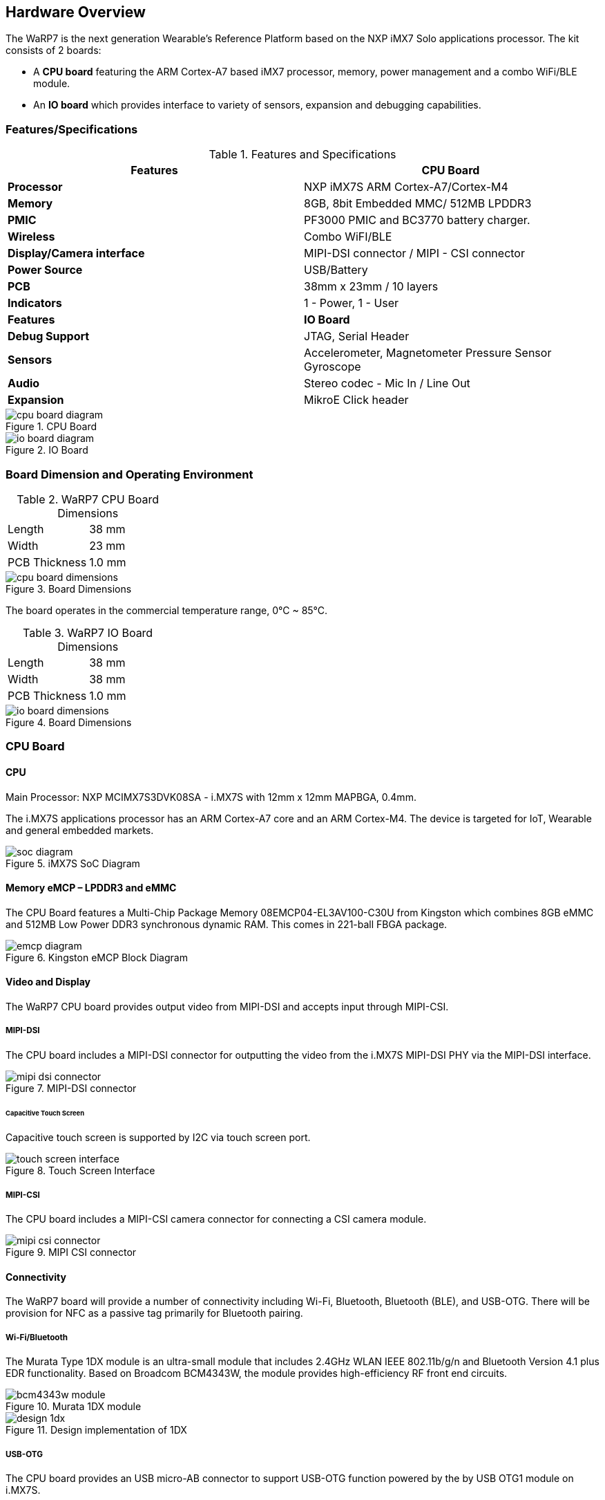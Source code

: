 [[hardware-overview]]
== Hardware Overview

ifdef::env-github,env-browser[:outfilesuffix: .adoc]
ifndef::rootdir[:rootdir: ../]
:imagesdir: {rootdir}/media

The WaRP7 is the next generation Wearable’s Reference Platform based on
the NXP iMX7 Solo applications processor.
The kit consists of 2 boards:

* A *CPU board* featuring the ARM Cortex-A7 based iMX7 processor,
memory, power management and a combo WiFi/BLE module.
* An *IO board* which provides interface to variety of sensors,
expansion and debugging capabilities.

[[featuresspecifications]]
=== Features/Specifications

.Features and Specifications
[cols="2",options="header",]
|================================================================
| Features | CPU Board
|*Processor* | NXP iMX7S ARM Cortex-A7/Cortex-M4
|*Memory* | 8GB, 8bit Embedded MMC/ 512MB LPDDR3
|*PMIC* |PF3000 PMIC and BC3770 battery charger.
|*Wireless* |Combo WiFI/BLE
|*Display/Camera interface* | MIPI-DSI connector / MIPI - CSI connector
|*Power Source* |USB/Battery
|*PCB* | 38mm x 23mm / 10 layers
|*Indicators* | 1 - Power, 1 - User
|*Features* | *IO Board*
|*Debug Support* | JTAG, Serial Header
|*Sensors* | Accelerometer, Magnetometer Pressure Sensor Gyroscope
|*Audio* | Stereo codec - Mic In / Line Out
|*Expansion* | MikroE Click header
|================================================================

[[cpu_board_diagram]]
.CPU Board
image::cpu_board_diagram.png[align=center]

[[io_board_diagram]]
.IO Board
image::io_board_diagram.png[align=center]

[[board-dimension-and-operating-environment]]
=== Board Dimension and Operating Environment

.WaRP7 CPU Board Dimensions

|=====================
|Length |38 mm
|Width |23 mm
|PCB Thickness |1.0 mm
|=====================

[[cpu_board_dimensions]]
.Board Dimensions
image::cpu_board_dimensions.png[align=center]

The board operates in the commercial temperature range, 0°C ~ 85°C.

.WaRP7 IO Board Dimensions

|=====================
|Length |38 mm
|Width |38 mm
|PCB Thickness |1.0 mm
|=====================

[[io_board_dimensions]]
.Board Dimensions
image::io_board_dimensions.png[align=center]

[[cpu-board]]
=== CPU Board

[[cpu]]
==== CPU

Main Processor: NXP MCIMX7S3DVK08SA - i.MX7S with 12mm x 12mm MAPBGA,
0.4mm.

The i.MX7S applications processor has an ARM Cortex-A7 core and an
ARM Cortex-M4. The device is targeted for IoT, Wearable and general
embedded markets.

[[soc_diagram]]
.iMX7S SoC Diagram
image::soc_diagram.jpeg[align=center]

[[memory-emcp-lpddr3-and-emmc]]
==== Memory eMCP – LPDDR3 and eMMC

The CPU Board features a Multi-Chip Package Memory
08EMCP04-EL3AV100-C30U from Kingston which combines 8GB eMMC and 512MB
Low Power DDR3 synchronous dynamic RAM. This comes in 221-ball FBGA
package.

[[emcp_diagram]]
.Kingston eMCP Block Diagram
image::emcp_diagram.png[align=center]

[[video-and-display]]
==== Video and Display

The WaRP7 CPU board provides output video from MIPI-DSI and accepts
input through MIPI-CSI.

[[mipi-dsi]]
===== MIPI-DSI

The CPU board includes a MIPI-DSI connector for outputting the
video from the i.MX7S MIPI-DSI PHY via the MIPI-DSI interface.

[[mipi-dsi_connector]]
.MIPI-DSI connector
image::mipi-dsi_connector.png[align=center]

[[capacitive-touch-screen]]
====== Capacitive Touch Screen

Capacitive touch screen is supported by I2C via touch screen port.

[[touch_screen_interface]]
.Touch Screen Interface
image::touch_screen_interface.png[align=center]

[[mipi-csi]]
===== MIPI-CSI

The CPU board includes a MIPI-CSI camera connector for connecting a CSI
camera module.

[[mipi_csi_connector]]
.MIPI CSI connector
image::mipi_csi_connector.png[align=center]

[[connectivity]]
==== Connectivity

The WaRP7 board will provide a number of connectivity including Wi-Fi,
Bluetooth, Bluetooth (BLE), and USB-OTG. There will be provision for NFC
as a passive tag primarily for Bluetooth pairing.

[[wi-fibluetooth]]
===== Wi-Fi/Bluetooth

The Murata Type 1DX module is an ultra-small module that includes 2.4GHz
WLAN IEEE 802.11b/g/n and Bluetooth Version 4.1 plus EDR functionality. Based on
Broadcom BCM4343W, the module provides high-efficiency RF front end
circuits.

[[bcm4343w_module]]
.Murata 1DX module
image::bcm4343w_module.jpeg[align=center]

[[design_1dx]]
.Design implementation of 1DX
image::design_1dx.png[align=center]

[[usb-otg]]
===== USB-OTG

The CPU board provides an USB micro-AB connector to support USB-OTG
function powered by the by USB OTG1 module on i.MX7S.

[[nfc]]
===== NFC

The board provides support for NFC using the NXP NT3H1101W0FHK. In
addition to the passive NFC Forum compliant contactless interface, the
IC features an I2C contact interface, which can communicate with i.MX7
if NTAG I2C is powered from an external power supply. An additional
externally powered SRAM mapped into the memory allows a fast data
transfer between the RF and I2C interfaces and vice versa, without the
write cycle limitations of the EEPROM memory.

[[nfc_schematic]]
.NFC circuitry
image::nfc_schematic.png[align=center]

[[power-management]]
==== Power Management

[[power-management-ic]]
===== Power Management IC

The NXP PF3000 power management integrated circuit (PMIC) features a
configurable architecture that supports numerous outputs with various
current ratings as well as programmable voltage and sequencing. This
enables the PF3000 to power the core processor, external memory and
peripherals to provide a single-chip system power solution.

[[pf3000_diagram]]
.PF3000 Functional Block diagram
image::pf3000_diagram.jpeg[align=center]

[[power-tree-design]]
===== Power Tree Design

The usage of PF3000 output is as shown in <<PF3000 Output Power Up Sequence and Usage>> below.

.PF3000 Output Power Up Sequence and Usage

[cols=",,,,",options="header",]
|=======================================================================
a|
*PF3000*

*Channel*

 |*Voltage* |*Power up sequence* a|
*Output*

*Current*

 |*i.MX7 Power Rail*
|SW1A |1.15 V |1 |1000 mA |VDD_ARM

|SW1B |1.15 V |1 |1750 mA |VDD_SOC

|SW2 |1.8 V |2 |1250 mA a|
VDDA_1P8_IN FUSE_FSOURCE VDD_XTAL_1P8

VDD_ADC1_1P8

VDD_ADC2_1P8

VDD_TEMPSENOR_1P8

|SW3 |1.5 V |3 |1500 mA |NVCC_DRAM NVCC_DRAM_CKE

|VSNVS |3.0 V |0 |1 mA |VDD_SNVS_IN

|SWBST | |- |600 mA |

|VREFDDR | |3 |10 mA |DRAM_VREF

|VLDO1 |1.8 V |2 |100 mA |VDD_LPSR_IN

|VLDO2 |1.2 V |- |250 mA |

|VLDO3 |1.8 V |2 |100 mA |NVCC_GPIO1/2

|VLDO4 |1.8 V |- |350 mA |

|V33 |3.15 V |2 |350 mA |NVCC_xxx VDD_USB_OTG1_3P3_IN
VDD_USB_OTG2_3P3_IN

|VCC_SD |3.15 V |3 |100 mA |NVCC_SD2
|=======================================================================

The following i.MX7S power rails must use the internal LDO outputs.

.iMX7S Power Rails – Internal LDO

[cols=",",options="header",]
|=================================================
|*i.MX7S internal LDO output* |*i.MX7S Power Rail*
|VDDD_1P0_CAP a|
VDD_MIPI_1P0

PCIE_VP PCIE_VP_RX PCIE_VP_TX

|VDDA_PHY_1P8 a|
VDDA_MIPI_1P8

PCIE_VPH PCIE_VPH_RX PCIE_VPH_TX

|VDD_1P2_CAP |USB_VDD_H_1P2
|=================================================

[[battery-charger]]
===== Battery Charger

The NXP BC3770 is a fully programmable switching charger with dual-path
output for single-cell Li-Ion and Li-Polymer battery. The dual-path
output allows mobile applications with a fully discharged battery to
boot up the system.

* High efficiency and switch-mode operation reduces heat dissipation and
allows higher current capability for a given package size.
* Single input with a 20V withstanding input and charges the battery
with an input current up to 2A.
* Charging parameters and operating modes are fully programmable over an
I2C Interface that operates up to 400 kHz.
* Highly integrated featuring OVP and Power FETs.
* Supports 1.5 MHz switching capabilities.

[[io-board]]
=== IO Board

[[audio]]
==== Audio

The IO board includes the Freescale SGTL5000 – an ultra-low power audio
codec with MIC In and Line Out capability.

[[audio_codec]]
.Freescale SGTL5000 Audio Codec
image::audio_codec.png[align=center]

[[sensors]]
==== Sensors

The WaRP7 board will include three sensors: altimeter, accelerometer and
gyroscope. These three sensor chips share the I2C bus on i.MX7S. The
sensors interrupts are wired to the processor as OR circuit. The
software will determine which device asserted the interrupt.

[[altimeter]]
===== Altimeter

The board features NXP’s MPL3115A2 precision altimeter. The MPL3115A2 is
a compact piezoresistive absolute pressure sensor with an I2C interface.
MPL3115 has a wide operating range of 20kPa to 110 kPa, a range that
covers all surface elevations on Earth. The fully internally compensated
MEMS in conjunction with an embedded high resolution 24-bit equivalent
ADC provide accurate pressure [Pascals] / altitude [meters] and
temperature [degrees Celsius] data.

[[mpl33115a2_diagram]]
.MPL3115A2 Block Diagram
image::mpl33115a2_diagram.jpeg[align=center]

[[altimeter_schematics]]
.Altimeter schematics
image::altimeter_schematics.png[align=center]

[[accelerometer-and-magnetometer]]
===== Accelerometer and Magnetometer

The board also features FXOS8700CQ 6-axis sensor combines
industry-leading 14-bit accelerometer and 16-bit magnetometer sensors in
a small 3 x 3 x 1.2 mm QFN plastic package.

[[accelerometer_magnetometer_diagram]]
.FXOS8700CQ – Accelerometer/Magnetometer Block Diagram
image::accelerometer_magnetometer_diagram.jpeg[align=center]

[[accelerometer_magnetometer_schematics]]
.Accelerometer/Magnetometer schematics
image::accelerometer_magnetometer_schematics.png[align=center]

[[gyroscope]]
===== Gyroscope

The IO board also features the NXP’s 3-axis digital gyroscope -
FXAS21002.

[[gyroscope_diagram]]
.FXAS21002 Gyroscope Block Diagram
image::gyroscope_diagram.jpeg[align=center]

[[gyroscope_schematics]]
.Gyroscope schematics
image::gyroscope_schematics.png[align=center]

[[peripheral-expansion-port]]
==== Peripheral Expansion Port

The board provides expansion headers compatible with the *mikroBUS^TM^*
socket connection standard for accessing the following communication
modules on i.MX7S:

* I2C
* SPI
* PWM
* UART
* GPIO
